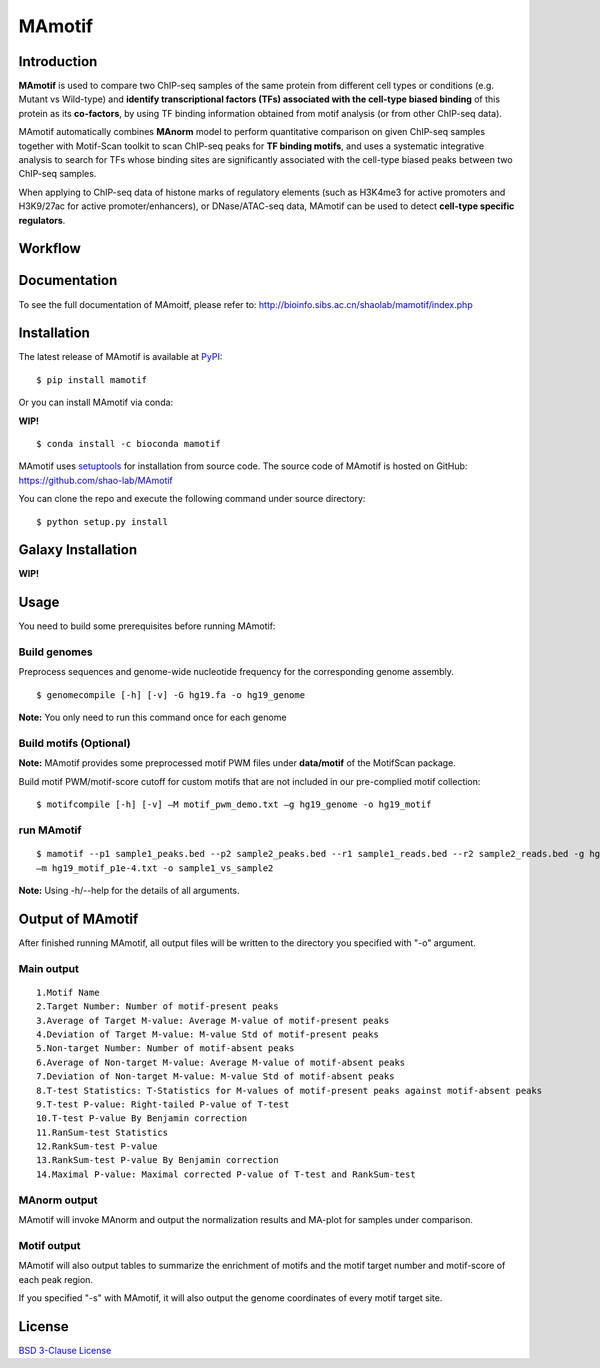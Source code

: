 MAmotif
=======

|travis-ci| |Documentation Status| |pypi| |license|

.. |travis-ci| image:: https://travis-ci.org/shao-lab/MAmotif.svg?branch=master
   :target: https://travis-ci.org/shao-lab/MAmotif
.. |Documentation Status| image:: https://readthedocs.org/projects/mamotif/badge/?version=latest
   :target: http://mamotif.readthedocs.io/en/latest/?badge=latest
.. |pypi| image:: https://img.shields.io/pypi/v/mamotif.svg
   :target: https://pypi.python.org/pypi/mamotif
.. |license| image:: https://img.shields.io/pypi/l/MAmotif.svg
   :target: https://github.com/shao-lab/MAmotif/blob/master/LICENSE

Introduction
------------

**MAmotif** is used to compare two ChIP-seq samples of the same protein from different cell types or conditions
(e.g. Mutant vs Wild-type) and **identify transcriptional factors (TFs) associated with the cell-type biased binding**
of this protein as its **co-factors**, by using TF binding information obtained from motif analysis
(or from other ChIP-seq data).

MAmotif automatically combines **MAnorm** model to perform quantitative comparison on given ChIP-seq samples together
with Motif-Scan toolkit to scan ChIP-seq peaks for **TF binding motifs**, and uses a systematic integrative analysis to
search for TFs whose binding sites are significantly associated with the cell-type biased peaks between two ChIP-seq samples.

When applying to ChIP-seq data of histone marks of regulatory elements (such as H3K4me3 for active promoters and
H3K9/27ac for active promoter/enhancers), or DNase/ATAC-seq data, MAmotif can be used to detect **cell-type specific regulators**.

Workflow
--------

.. image:: https://github.com/shao-lab/MAmotif/blob/master/docs/source/image/MAmotif_workflow.png

Documentation
-------------

To see the full documentation of MAmoitf, please refer to: http://bioinfo.sibs.ac.cn/shaolab/mamotif/index.php

Installation
------------

The latest release of MAmotif is available at `PyPI <https://pypi.python.org/pypi/mamotif>`__:

::

    $ pip install mamotif

Or you can install MAmotif via conda:

**WIP!**

::

    $ conda install -c bioconda mamotif

MAmotif uses `setuptools <https://setuptools.readthedocs.io/en/latest/>`__ for installation from source code.
The source code of MAmotif is hosted on GitHub: https://github.com/shao-lab/MAmotif

You can clone the repo and execute the following command under source directory:

::

    $ python setup.py install

Galaxy Installation
-------------------

**WIP!**


Usage
-----

You need to build some prerequisites before running MAmotif:

Build genomes
^^^^^^^^^^^^^

Preprocess sequences and genome-wide nucleotide frequency for the corresponding genome assembly.

::

    $ genomecompile [-h] [-v] -G hg19.fa -o hg19_genome

**Note:** You only need to run this command once for each genome

Build motifs (Optional)
^^^^^^^^^^^^^^^^^^^^^^^

**Note:** MAmotif provides some preprocessed motif PWM files under **data/motif** of the MotifScan package.

Build motif PWM/motif-score cutoff for custom motifs that are not included in our pre-complied motif collection:

::

    $ motifcompile [-h] [-v] –M motif_pwm_demo.txt –g hg19_genome -o hg19_motif

run MAmotif
^^^^^^^^^^^

::

    $ mamotif --p1 sample1_peaks.bed --p2 sample2_peaks.bed --r1 sample1_reads.bed --r2 sample2_reads.bed -g hg19_genome
    –m hg19_motif_p1e-4.txt -o sample1_vs_sample2

**Note:** Using -h/--help for the details of all arguments.

Output of MAmotif
-----------------

After finished running MAmotif, all output files will be written to the directory you specified with "-o" argument.

Main output
^^^^^^^^^^^

::

    1.Motif Name
    2.Target Number: Number of motif-present peaks
    3.Average of Target M-value: Average M-value of motif-present peaks
    4.Deviation of Target M-value: M-value Std of motif-present peaks
    5.Non-target Number: Number of motif-absent peaks
    6.Average of Non-target M-value: Average M-value of motif-absent peaks
    7.Deviation of Non-target M-value: M-value Std of motif-absent peaks
    8.T-test Statistics: T-Statistics for M-values of motif-present peaks against motif-absent peaks
    9.T-test P-value: Right-tailed P-value of T-test
    10.T-test P-value By Benjamin correction
    11.RanSum-test Statistics
    12.RankSum-test P-value
    13.RankSum-test P-value By Benjamin correction
    14.Maximal P-value: Maximal corrected P-value of T-test and RankSum-test

MAnorm output
^^^^^^^^^^^^^

MAmotif will invoke MAnorm and output the normalization results and MA-plot for samples under comparison.


Motif output
^^^^^^^^^^^^

MAmotif will also output tables to summarize the enrichment of motifs and the motif target number and motif-score
of each peak region.

If you specified "-s" with MAmotif, it will also output the genome coordinates of every motif target site.


License
-------

`BSD 3-Clause
License <https://github.com/shao-lab/MAmotif/blob/master/LICENSE>`__


